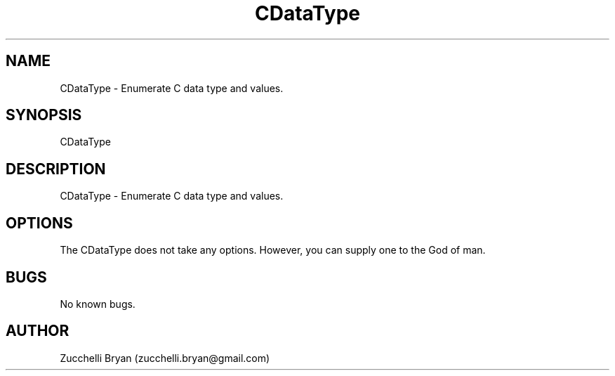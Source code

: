.\" Manpage for CDataType.
.\" Contact bryan.zucchellik@gmail.com to correct errors or typos.
.TH CDataType 7 "06 Feb 2020" "ZaemonSH Universal" "Universal ZaemonSH customization"
.SH NAME
CDataType \- Enumerate C data type and values.
.SH SYNOPSIS
CDataType
.SH DESCRIPTION
CDataType \- Enumerate C data type and values.
.SH OPTIONS
The CDataType does not take any options.
However, you can supply one to the God of man.
.SH BUGS
No known bugs.
.SH AUTHOR
Zucchelli Bryan (zucchelli.bryan@gmail.com)
